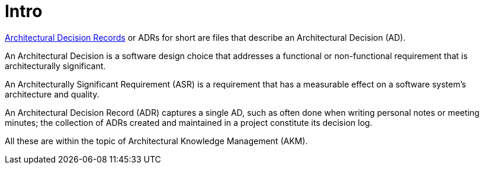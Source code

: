 = Intro

link:https://adr.github.io/[Architectural Decision Records] or ADRs for short are files
that describe an Architectural Decision (AD).

An Architectural Decision is a software design choice that addresses a functional
or non-functional requirement that is architecturally significant.

An Architecturally Significant Requirement (ASR) is a requirement that has a
measurable effect on a software system’s architecture and quality.

An Architectural Decision Record (ADR) captures a single AD, such as often done when
writing personal notes or meeting minutes; the collection of ADRs created and
maintained in a project constitute its decision log.

All these are within the topic of Architectural Knowledge Management (AKM).
